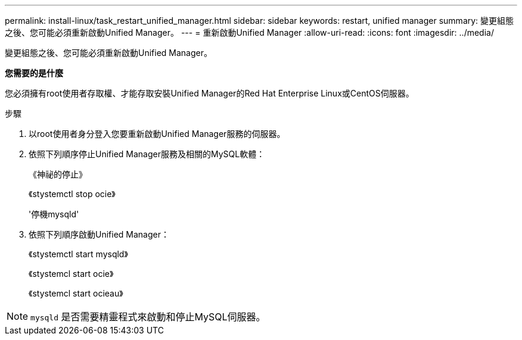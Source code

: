---
permalink: install-linux/task_restart_unified_manager.html 
sidebar: sidebar 
keywords: restart, unified manager 
summary: 變更組態之後、您可能必須重新啟動Unified Manager。 
---
= 重新啟動Unified Manager
:allow-uri-read: 
:icons: font
:imagesdir: ../media/


[role="lead"]
變更組態之後、您可能必須重新啟動Unified Manager。

*您需要的是什麼*

您必須擁有root使用者存取權、才能存取安裝Unified Manager的Red Hat Enterprise Linux或CentOS伺服器。

.步驟
. 以root使用者身分登入您要重新啟動Unified Manager服務的伺服器。
. 依照下列順序停止Unified Manager服務及相關的MySQL軟體：
+
《神祕的停止》

+
《stystemctl stop ocie》

+
'停機mysqld'

. 依照下列順序啟動Unified Manager：
+
《stystemctl start mysqld》

+
《stystemcl start ocie》

+
《stystemcl start ocieau》



[NOTE]
====
`mysqld` 是否需要精靈程式來啟動和停止MySQL伺服器。

====